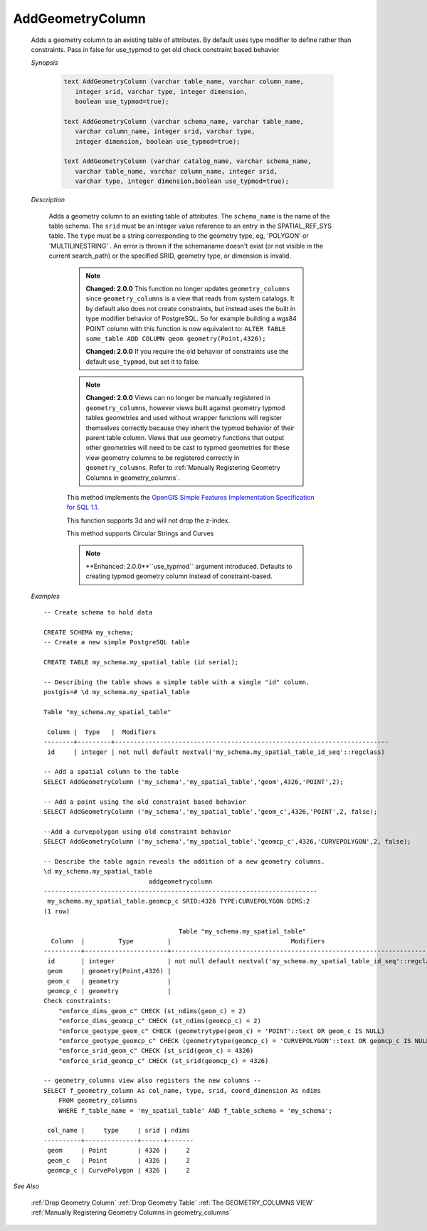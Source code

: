 AddGeometryColumn
==================

    Adds a geometry column to an existing table of attributes. By default uses type modifier to define rather than constraints. Pass in false for use_typmod to get old check constraint based behavior

    *Synopsis*

      .. code::

        text AddGeometryColumn (varchar table_name, varchar column_name,
           integer srid, varchar type, integer dimension,
           boolean use_typmod=true);

        text AddGeometryColumn (varchar schema_name, varchar table_name,
           varchar column_name, integer srid, varchar type,
           integer dimension, boolean use_typmod=true);

        text AddGeometryColumn (varchar catalog_name, varchar schema_name,
           varchar table_name, varchar column_name, integer srid,
           varchar type, integer dimension,boolean use_typmod=true);

    *Description*

       Adds a geometry column to an existing table of attributes. The ``schema_name`` is the name of the table schema. The ``srid`` must be an integer value reference to an entry in the SPATIAL_REF_SYS table. The ``type`` must be a string corresponding to the geometry type, eg, 'POLYGON' or 'MULTILINESTRING' . An error is thrown if the schemaname doesn't exist (or not visible in the current search_path) or the specified SRID, geometry type, or dimension is invalid.

        .. note::

            **Changed: 2.0.0** This function no longer updates ``geometry_columns`` since ``geometry_columns`` is a view that reads from system catalogs. It by default also does not create constraints, but instead uses the built in type modifier behavior of PostgreSQL. So for example building a wgs84 POINT column with this function is now equivalent to: ``ALTER TABLE some_table ADD COLUMN geom geometry(Point,4326);``

            **Changed: 2.0.0** If you require the old behavior of constraints use the default ``use_typmod``, but set it to false.

        .. note::

            **Changed: 2.0.0** Views can no longer be manually registered in ``geometry_columns``, however views built against geometry typmod tables geometries and used without wrapper functions will register themselves correctly because they inherit the typmod behavior of their parent table column. Views that use geometry functions that output other geometries will need to be cast to typmod geometries for these view geometry columns to be registered correctly in ``geometry_columns``. Refer to :ref:`Manually Registering Geometry Columns in geometry_columns`.


        This method implements the `OpenGIS Simple Features Implementation Specification for SQL 1.1 <http://www.opengeospatial.org/standards/sfs>`_.

        This function supports 3d and will not drop the z-index.

        This method supports Circular Strings and Curves

        .. note::

            **Enhanced: 2.0.0**``use_typmod`` argument introduced. Defaults to creating typmod geometry column instead of constraint-based.

    *Examples*

    ::

        -- Create schema to hold data

        CREATE SCHEMA my_schema;
        -- Create a new simple PostgreSQL table

        CREATE TABLE my_schema.my_spatial_table (id serial);

        -- Describing the table shows a simple table with a single "id" column.
        postgis=# \d my_schema.my_spatial_table

        Table "my_schema.my_spatial_table"

         Column |  Type   |  Modifiers
        --------+---------+-------------------------------------------------------------------------
         id     | integer | not null default nextval('my_schema.my_spatial_table_id_seq'::regclass)

        -- Add a spatial column to the table
        SELECT AddGeometryColumn ('my_schema','my_spatial_table','geom',4326,'POINT',2);

        -- Add a point using the old constraint based behavior
        SELECT AddGeometryColumn ('my_schema','my_spatial_table','geom_c',4326,'POINT',2, false);

        --Add a curvepolygon using old constraint behavior
        SELECT AddGeometryColumn ('my_schema','my_spatial_table','geomcp_c',4326,'CURVEPOLYGON',2, false);

        -- Describe the table again reveals the addition of a new geometry columns.
        \d my_schema.my_spatial_table
                                    addgeometrycolumn
        -------------------------------------------------------------------------
         my_schema.my_spatial_table.geomcp_c SRID:4326 TYPE:CURVEPOLYGON DIMS:2
        (1 row)

                                            Table "my_schema.my_spatial_table"
          Column  |         Type         |                                Modifiers
        ----------+----------------------+-------------------------------------------------------------------------
         id       | integer              | not null default nextval('my_schema.my_spatial_table_id_seq'::regclass)
         geom     | geometry(Point,4326) |
         geom_c   | geometry             |
         geomcp_c | geometry             |
        Check constraints:
            "enforce_dims_geom_c" CHECK (st_ndims(geom_c) = 2)
            "enforce_dims_geomcp_c" CHECK (st_ndims(geomcp_c) = 2)
            "enforce_geotype_geom_c" CHECK (geometrytype(geom_c) = 'POINT'::text OR geom_c IS NULL)
            "enforce_geotype_geomcp_c" CHECK (geometrytype(geomcp_c) = 'CURVEPOLYGON'::text OR geomcp_c IS NULL)
            "enforce_srid_geom_c" CHECK (st_srid(geom_c) = 4326)
            "enforce_srid_geomcp_c" CHECK (st_srid(geomcp_c) = 4326)

        -- geometry_columns view also registers the new columns --
        SELECT f_geometry_column As col_name, type, srid, coord_dimension As ndims
            FROM geometry_columns
            WHERE f_table_name = 'my_spatial_table' AND f_table_schema = 'my_schema';

         col_name |     type     | srid | ndims
        ----------+--------------+------+-------
         geom     | Point        | 4326 |     2
         geom_c   | Point        | 4326 |     2
         geomcp_c | CurvePolygon | 4326 |     2


*See Also*

   :ref:`Drop Geometry Column`
   :ref:`Drop Geometry Table`
   :ref:`The GEOMETRY_COLUMNS VIEW`
   :ref:`Manually Registering Geometry Columns in geometry_columns`

